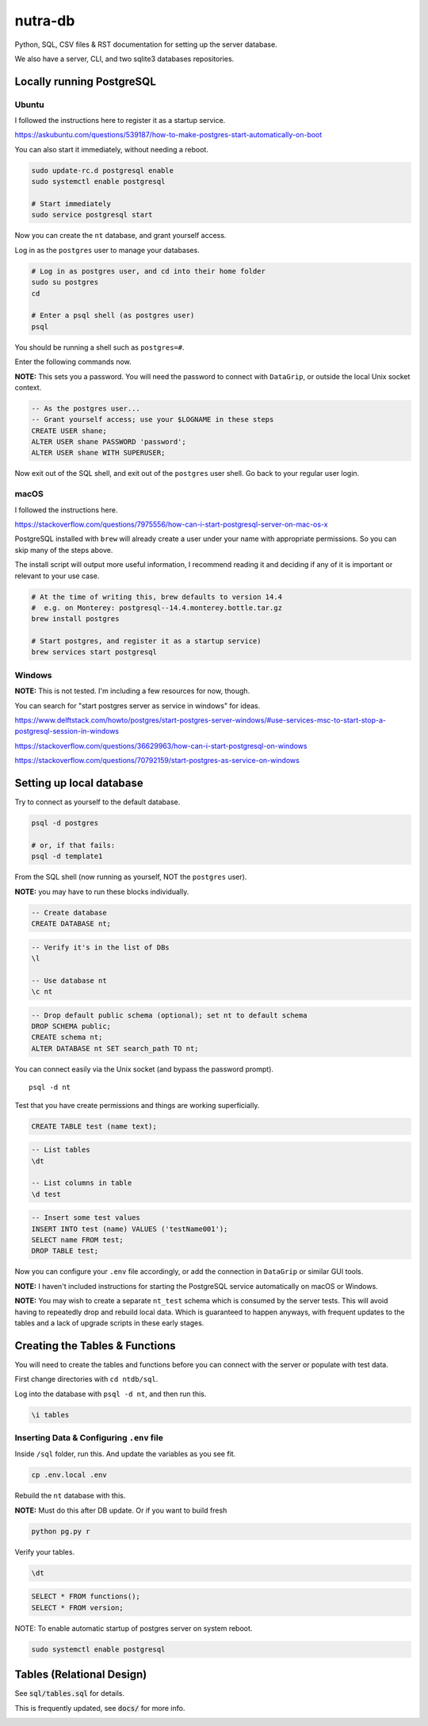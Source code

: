**********
 nutra-db
**********

.. image:: https://api.travis-ci.com/gamesguru/ntdb.svg?branch=master
    :target: https://travis-ci.com/gamesguru/ntdb

Python, SQL, CSV files & RST documentation for setting up the server database.

We also have a server, CLI, and two sqlite3 databases repositories.

Locally running PostgreSQL
##########################

Ubuntu
======

I followed the instructions here to register it as a startup service.

https://askubuntu.com/questions/539187/how-to-make-postgres-start-automatically-on-boot

You can also start it immediately, without needing a reboot.

.. code-block:: bash

    sudo update-rc.d postgresql enable
    sudo systemctl enable postgresql

    # Start immediately
    sudo service postgresql start

Now you can create the ``nt`` database, and grant yourself access.

Log in as the ``postgres`` user to manage your databases.

.. code-block:: bash

    # Log in as postgres user, and cd into their home folder
    sudo su postgres
    cd

    # Enter a psql shell (as postgres user)
    psql

You should be running a shell such as ``postgres=#``.

Enter the following commands now.

**NOTE:** This sets you a password. You will need the password to connect
with ``DataGrip``, or outside the local Unix socket context.

.. code-block:: sql

    -- As the postgres user...
    -- Grant yourself access; use your $LOGNAME in these steps
    CREATE USER shane;
    ALTER USER shane PASSWORD 'password';
    ALTER USER shane WITH SUPERUSER;

Now exit out of the SQL shell, and exit out of the ``postgres`` user shell.
Go back to your regular user login.

macOS
=====

I followed the instructions here.

https://stackoverflow.com/questions/7975556/how-can-i-start-postgresql-server-on-mac-os-x

PostgreSQL installed with ``brew`` will already create a user under your name
with appropriate permissions. So you can skip many of the steps above.

The install script will output more useful information, I recommend reading it
and deciding if any of it is important or relevant to your use case.

.. code-block:: bash

    # At the time of writing this, brew defaults to version 14.4
    #  e.g. on Monterey: postgresql--14.4.monterey.bottle.tar.gz
    brew install postgres

    # Start postgres, and register it as a startup service)
    brew services start postgresql

Windows
=======

**NOTE:** This is not tested. I'm including a few resources for now, though.

You can search for "start postgres server as service in windows" for ideas.

https://www.delftstack.com/howto/postgres/start-postgres-server-windows/#use-services-msc-to-start-stop-a-postgresql-session-in-windows

https://stackoverflow.com/questions/36629963/how-can-i-start-postgresql-on-windows

https://stackoverflow.com/questions/70792159/start-postgres-as-service-on-windows

Setting up local database
#########################

Try to connect as yourself to the default database.

.. code-block:: bash

    psql -d postgres

    # or, if that fails:
    psql -d template1

From the SQL shell (now running as yourself, NOT the ``postgres`` user).

**NOTE:** you may have to run these blocks individually.

.. code-block:: sql

    -- Create database
    CREATE DATABASE nt;

.. code-block:: psql

    -- Verify it's in the list of DBs
    \l

    -- Use database nt
    \c nt

.. code-block:: sql

    -- Drop default public schema (optional); set nt to default schema
    DROP SCHEMA public;
    CREATE schema nt;
    ALTER DATABASE nt SET search_path TO nt;

You can connect easily via the Unix socket (and bypass the password prompt).

::

    psql -d nt

Test that you have create permissions and things are working superficially.

.. code-block:: sql

    CREATE TABLE test (name text);

.. code-block:: psql

    -- List tables
    \dt

    -- List columns in table
    \d test

.. code-block:: sql

    -- Insert some test values
    INSERT INTO test (name) VALUES ('testName001');
    SELECT name FROM test;
    DROP TABLE test;

Now you can configure your ``.env`` file accordingly, or add the connection
in ``DataGrip`` or similar GUI tools.

**NOTE:** I haven't included instructions for starting the PostgreSQL service
automatically on macOS or Windows.

**NOTE:** You may wish to create a separate ``nt_test`` schema which is
consumed by the server tests.
This will avoid having to repeatedly drop and rebuild local data.
Which is guaranteed to happen anyways, with frequent updates to the tables
and a lack of upgrade scripts in these early stages.

Creating the Tables & Functions
###############################

You will need to create the tables and functions before you can connect with
the server or populate with test data.

First change directories with ``cd ntdb/sql``.

Log into the database with ``psql -d nt``, and then run this.

.. code-block:: psql

    \i tables

Inserting Data & Configuring ``.env`` file
==========================================

Inside ``/sql`` folder, run this.
And update the variables as you see fit.

.. code-block:: bash

    cp .env.local .env

Rebuild the ``nt`` database with this.

**NOTE:** Must do this after DB update. Or if you want to build fresh

.. code-block:: bash

    python pg.py r

Verify your tables.

.. code-block:: psql

    \dt

.. code-block:: sql

    SELECT * FROM functions();
    SELECT * FROM version;

NOTE: To enable automatic startup of postgres server on system reboot.

.. code-block:: bash

    sudo systemctl enable postgresql

Tables (Relational Design)
##########################

See :code:`sql/tables.sql` for details.

This is frequently updated, see :code:`docs/` for more info.

.. image:: docs/nt.svg

